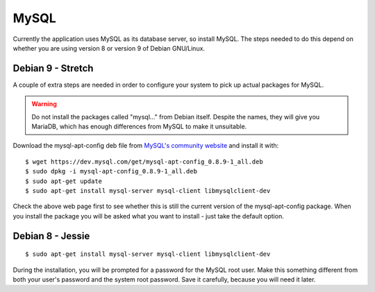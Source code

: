 MySQL
=====

Currently the application uses MySQL as its database server, so install MySQL.
The steps needed to do this depend on whether you are using version 8
or version 9 of Debian GNU/Linux.

Debian 9 - Stretch
------------------

A couple of extra steps are needed in order to configure your system
to pick up actual packages for MySQL.

.. warning::

  Do not install the packages called "mysql..." from Debian itself.
  Despite the names, they will give you MariaDB, which has enough
  differences from MySQL to make it unsuitable.

Download the mysql-apt-config deb file from
`MySQL's community website <https://dev.mysql.com/downloads/repo/apt/>`_
and install it with:

::

  $ wget https://dev.mysql.com/get/mysql-apt-config_0.8.9-1_all.deb
  $ sudo dpkg -i mysql-apt-config_0.8.9-1_all.deb
  $ sudo apt-get update
  $ sudo apt-get install mysql-server mysql-client libmysqlclient-dev

Check the above web page first to see whether this is still the current
version of the mysql-apt-config package.  When you install the package
you will be asked what you want to install - just take the default
option.


Debian 8 - Jessie
-----------------

::

  $ sudo apt-get install mysql-server mysql-client libmysqlclient-dev

During the installation, you will be prompted for a password for the
MySQL root user.  Make this something different from both your user's
password and the system root password.  Save it carefully, because you
will need it later.

